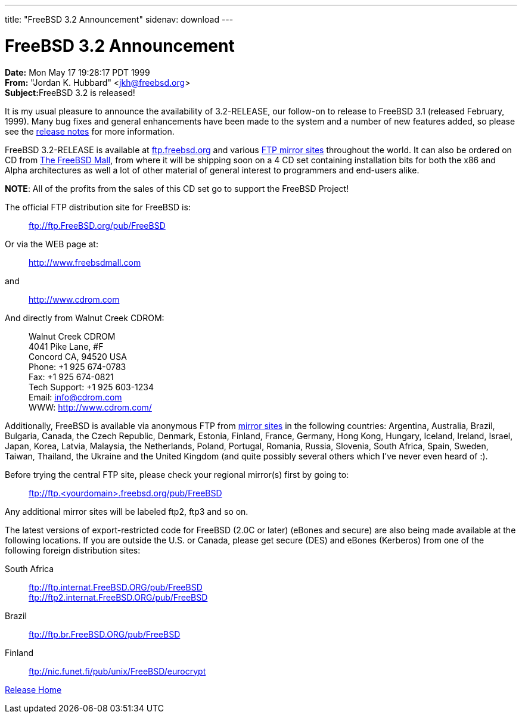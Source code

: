 ---
title: "FreeBSD 3.2 Announcement"
sidenav: download
---

= FreeBSD 3.2 Announcement

*Date:* Mon May 17 19:28:17 PDT 1999 +
*From:* "Jordan K. Hubbard" <jkh@freebsd.org> +
**Subject:**FreeBSD 3.2 is released!

It is my usual pleasure to announce the availability of 3.2-RELEASE, our follow-on to release to FreeBSD 3.1 (released February, 1999). Many bug fixes and general enhancements have been made to the system and a number of new features added, so please see the link:notes.html[release notes] for more information.

FreeBSD 3.2-RELEASE is available at ftp://ftp.freebsd.org/pub/FreeBSD[ftp.freebsd.org] and various https://www.FreeBSD.org/handbook/mirrors.html[FTP mirror sites] throughout the world. It can also be ordered on CD from http://www.freebsdmall.com/[The FreeBSD Mall], from where it will be shipping soon on a 4 CD set containing installation bits for both the x86 and Alpha architectures as well a lot of other material of general interest to programmers and end-users alike.

*NOTE*: All of the profits from the sales of this CD set go to support the FreeBSD Project!

The official FTP distribution site for FreeBSD is:

____
ftp://ftp.FreeBSD.org/pub/FreeBSD
____

Or via the WEB page at:

____
http://www.freebsdmall.com
____

and

____
http://www.cdrom.com
____

And directly from Walnut Creek CDROM:

____
Walnut Creek CDROM +
4041 Pike Lane, #F +
Concord CA, 94520 USA +
Phone: +1 925 674-0783 +
Fax: +1 925 674-0821 +
Tech Support: +1 925 603-1234 +
Email: info@cdrom.com +
WWW: http://www.cdrom.com/
____

Additionally, FreeBSD is available via anonymous FTP from https://www.FreeBSD.org/handbook/mirrors.html[mirror sites] in the following countries: Argentina, Australia, Brazil, Bulgaria, Canada, the Czech Republic, Denmark, Estonia, Finland, France, Germany, Hong Kong, Hungary, Iceland, Ireland, Israel, Japan, Korea, Latvia, Malaysia, the Netherlands, Poland, Portugal, Romania, Russia, Slovenia, South Africa, Spain, Sweden, Taiwan, Thailand, the Ukraine and the United Kingdom (and quite possibly several others which I've never even heard of :).

Before trying the central FTP site, please check your regional mirror(s) first by going to:

____
ftp://ftp.<yourdomain>.freebsd.org/pub/FreeBSD
____

Any additional mirror sites will be labeled ftp2, ftp3 and so on.

The latest versions of export-restricted code for FreeBSD (2.0C or later) (eBones and secure) are also being made available at the following locations. If you are outside the U.S. or Canada, please get secure (DES) and eBones (Kerberos) from one of the following foreign distribution sites:

South Africa::
  ftp://ftp.internat.FreeBSD.ORG/pub/FreeBSD +
  ftp://ftp2.internat.FreeBSD.ORG/pub/FreeBSD
Brazil::
  ftp://ftp.br.FreeBSD.ORG/pub/FreeBSD
Finland::
  ftp://nic.funet.fi/pub/unix/FreeBSD/eurocrypt

link:../../[Release Home]
